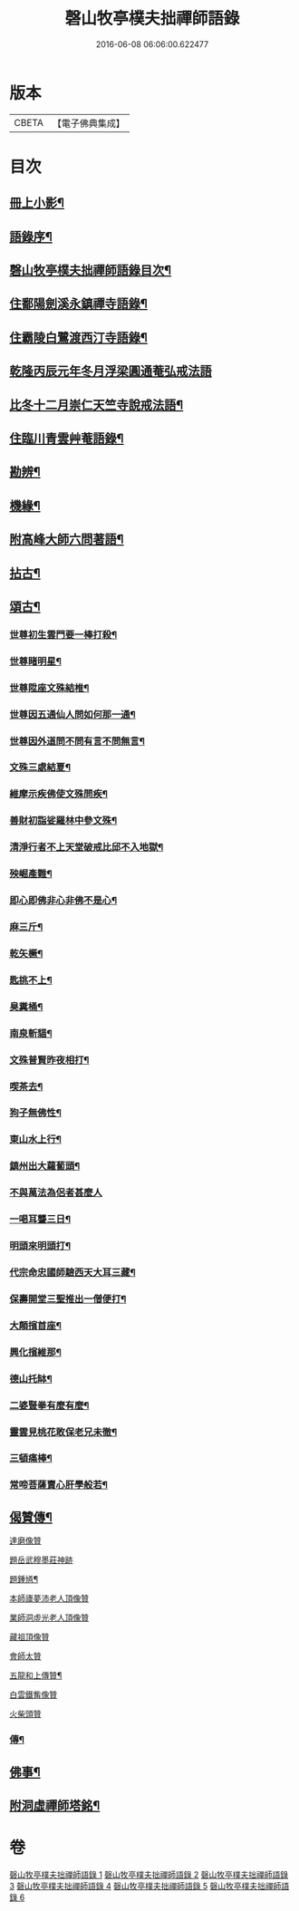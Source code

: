 #+TITLE: 磬山牧亭樸夫拙禪師語錄 
#+DATE: 2016-06-08 06:06:00.622477

* 版本
 |     CBETA|【電子佛典集成】|

* 目次
** [[file:KR6q0599_001.txt::001-0497a1][冊上小影¶]]
** [[file:KR6q0599_001.txt::001-0497a21][語錄序¶]]
** [[file:KR6q0599_001.txt::001-0497c2][磬山牧亭樸夫拙禪師語錄目次¶]]
** [[file:KR6q0599_001.txt::001-0498a3][住鄱陽劍溪永鎮禪寺語錄¶]]
** [[file:KR6q0599_002.txt::002-0504c2][住霸陵白鷺渡西汀寺語錄¶]]
** [[file:KR6q0599_003.txt::003-0509b30][乾隆丙辰元年冬月浮梁圓通菴弘戒法語]]
** [[file:KR6q0599_003.txt::003-0510b30][比冬十二月崇仁天竺寺說戒法語¶]]
** [[file:KR6q0599_004.txt::004-0512a2][住臨川青雲艸菴語錄¶]]
** [[file:KR6q0599_005.txt::005-0513c2][勘辨¶]]
** [[file:KR6q0599_005.txt::005-0514a15][機緣¶]]
** [[file:KR6q0599_005.txt::005-0516b7][附高峰大師六問著語¶]]
** [[file:KR6q0599_005.txt::005-0516b24][拈古¶]]
** [[file:KR6q0599_005.txt::005-0519a9][頌古¶]]
*** [[file:KR6q0599_005.txt::005-0519a10][世尊初生雲門要一棒打殺¶]]
*** [[file:KR6q0599_005.txt::005-0519a13][世尊睹明星¶]]
*** [[file:KR6q0599_005.txt::005-0519a16][世尊陞座文殊結椎¶]]
*** [[file:KR6q0599_005.txt::005-0519a18][世尊因五通仙人問如何那一通¶]]
*** [[file:KR6q0599_005.txt::005-0519a20][世尊因外道問不問有言不問無言¶]]
*** [[file:KR6q0599_005.txt::005-0519a23][文殊三處結夏¶]]
*** [[file:KR6q0599_005.txt::005-0519a26][維摩示疾佛使文殊問疾¶]]
*** [[file:KR6q0599_005.txt::005-0519a28][善財初詣娑羅林中參文殊¶]]
*** [[file:KR6q0599_005.txt::005-0519a30][清淨行者不上天堂破戒比邱不入地獄¶]]
*** [[file:KR6q0599_005.txt::005-0519b2][殃崛產難¶]]
*** [[file:KR6q0599_005.txt::005-0519b5][即心即佛非心非佛不是心¶]]
*** [[file:KR6q0599_005.txt::005-0519b8][麻三斤¶]]
*** [[file:KR6q0599_005.txt::005-0519b10][乾矢橛¶]]
*** [[file:KR6q0599_005.txt::005-0519b13][匙挑不上¶]]
*** [[file:KR6q0599_005.txt::005-0519b15][臭糞桶¶]]
*** [[file:KR6q0599_005.txt::005-0519b17][南泉斬貓¶]]
*** [[file:KR6q0599_005.txt::005-0519b20][文殊普賢昨夜相打¶]]
*** [[file:KR6q0599_005.txt::005-0519b22][喫茶去¶]]
*** [[file:KR6q0599_005.txt::005-0519b24][狗子無佛性¶]]
*** [[file:KR6q0599_005.txt::005-0519b27][東山水上行¶]]
*** [[file:KR6q0599_005.txt::005-0519b29][鎮州出大蘿蔔頭¶]]
*** [[file:KR6q0599_005.txt::005-0519b30][不與萬法為侶者甚麼人]]
*** [[file:KR6q0599_005.txt::005-0519c4][一喝耳聾三日¶]]
*** [[file:KR6q0599_005.txt::005-0519c6][明頭來明頭打¶]]
*** [[file:KR6q0599_005.txt::005-0519c9][代宗命忠國師驗西天大耳三藏¶]]
*** [[file:KR6q0599_005.txt::005-0519c11][保壽開堂三聖推出一僧便打¶]]
*** [[file:KR6q0599_005.txt::005-0519c14][大顛擯首座¶]]
*** [[file:KR6q0599_005.txt::005-0519c17][興化擯維那¶]]
*** [[file:KR6q0599_005.txt::005-0519c19][德山托缽¶]]
*** [[file:KR6q0599_005.txt::005-0519c21][二婆豎拳有麼有麼¶]]
*** [[file:KR6q0599_005.txt::005-0519c23][靈雲見桃花敢保老兄未徹¶]]
*** [[file:KR6q0599_005.txt::005-0519c26][三頓痛棒¶]]
*** [[file:KR6q0599_005.txt::005-0519c28][常啼菩薩賣心肝學般若¶]]
** [[file:KR6q0599_006.txt::006-0520b2][偈贊傳¶]]
**** [[file:KR6q0599_006.txt::006-0520b24][達磨像贊]]
**** [[file:KR6q0599_006.txt::006-0520b29][題岳武穆墨莊神跡]]
**** [[file:KR6q0599_006.txt::006-0520c7][題鍾馗¶]]
**** [[file:KR6q0599_006.txt::006-0520c13][本師廬夢沛老人頂像贊]]
**** [[file:KR6q0599_006.txt::006-0520c18][業師洞虛光老人頂像贊]]
**** [[file:KR6q0599_006.txt::006-0520c30][藏祖頂像贊]]
**** [[file:KR6q0599_006.txt::006-0521a2][會師太贊]]
**** [[file:KR6q0599_006.txt::006-0521a10][五龍和上傳贊¶]]
**** [[file:KR6q0599_006.txt::006-0521b17][白雲鐵觜像贊]]
**** [[file:KR6q0599_006.txt::006-0521b29][火柴頭贊]]
*** [[file:KR6q0599_006.txt::006-0521c10][傳¶]]
** [[file:KR6q0599_006.txt::006-0522a6][佛事¶]]
** [[file:KR6q0599_006.txt::006-0524c13][附洞虛禪師塔銘¶]]

* 卷
[[file:KR6q0599_001.txt][磬山牧亭樸夫拙禪師語錄 1]]
[[file:KR6q0599_002.txt][磬山牧亭樸夫拙禪師語錄 2]]
[[file:KR6q0599_003.txt][磬山牧亭樸夫拙禪師語錄 3]]
[[file:KR6q0599_004.txt][磬山牧亭樸夫拙禪師語錄 4]]
[[file:KR6q0599_005.txt][磬山牧亭樸夫拙禪師語錄 5]]
[[file:KR6q0599_006.txt][磬山牧亭樸夫拙禪師語錄 6]]

